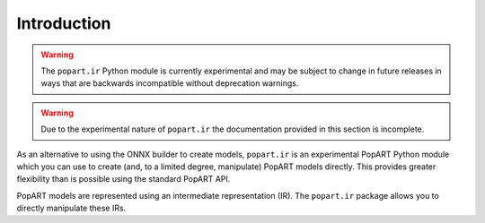 Introduction
============

.. warning::
     The ``popart.ir`` Python module is currently experimental and may be subject to change
     in future releases in ways that are backwards incompatible without
     deprecation warnings.

.. warning::
     Due to the experimental nature of ``popart.ir`` the documentation provided in
     this section is incomplete.

As an alternative to using the ONNX builder to create models, ``popart.ir`` is
an experimental PopART Python module which you can use to create
(and, to a limited degree, manipulate) PopART models directly.
This provides greater flexibility than is possible using the standard PopART API.

PopART models are represented using an intermediate representation (IR).
The ``popart.ir`` package allows you to directly manipulate these IRs.
